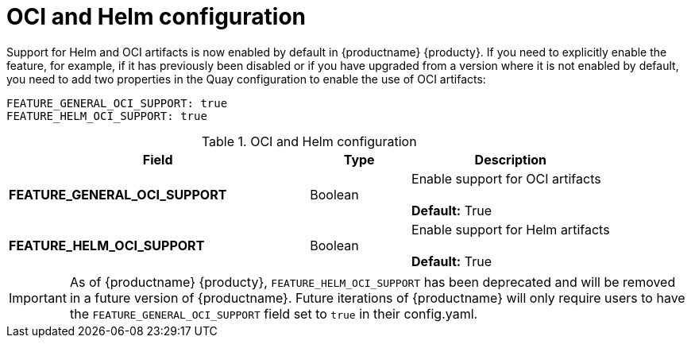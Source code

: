 [[config-fields-helm-oci]]
= OCI and Helm configuration

Support for Helm and OCI artifacts is now enabled by default in {productname} {producty}. If you need to explicitly enable the feature, for example, if it has previously been disabled or if you have upgraded from a version where it is not enabled by default, you need to add two properties in the Quay configuration to enable the use of OCI artifacts:

[source,yaml]
----
FEATURE_GENERAL_OCI_SUPPORT: true
FEATURE_HELM_OCI_SUPPORT: true
----


.OCI and Helm configuration
[cols="3a,1a,2a",options="header"]
|===
| Field | Type | Description
| **FEATURE_GENERAL_OCI_SUPPORT** | Boolean | Enable support for OCI artifacts + 
 + 
**Default:** True
| **FEATURE_HELM_OCI_SUPPORT** | Boolean |  Enable support for Helm artifacts + 
 + 
**Default:** True
|===

[IMPORTANT]
====
As of {productname} {producty}, `FEATURE_HELM_OCI_SUPPORT` has been deprecated and will be removed in a future version of {productname}. Future iterations of {productname} will only require users to have the `FEATURE_GENERAL_OCI_SUPPORT` field set to `true` in their config.yaml. 
====
